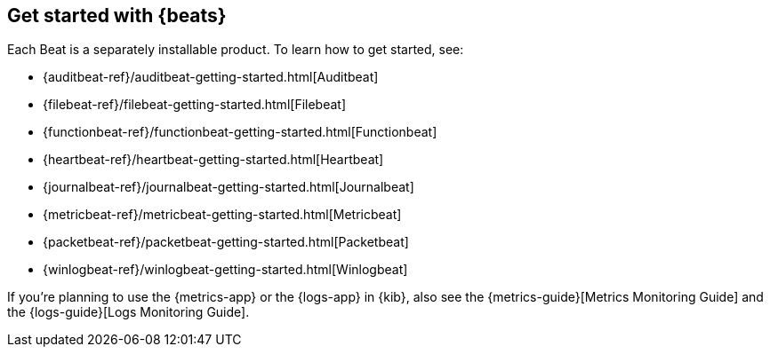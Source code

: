 [[getting-started]]
== Get started with {beats}

Each Beat is a separately installable product. To learn how to get started, see:

* {auditbeat-ref}/auditbeat-getting-started.html[Auditbeat]
* {filebeat-ref}/filebeat-getting-started.html[Filebeat]
* {functionbeat-ref}/functionbeat-getting-started.html[Functionbeat]
* {heartbeat-ref}/heartbeat-getting-started.html[Heartbeat]
* {journalbeat-ref}/journalbeat-getting-started.html[Journalbeat]
* {metricbeat-ref}/metricbeat-getting-started.html[Metricbeat]
* {packetbeat-ref}/packetbeat-getting-started.html[Packetbeat]
* {winlogbeat-ref}/winlogbeat-getting-started.html[Winlogbeat]

If you're planning to use the {metrics-app} or the {logs-app} in {kib},
also see the {metrics-guide}[Metrics Monitoring Guide]
and the {logs-guide}[Logs Monitoring Guide].
